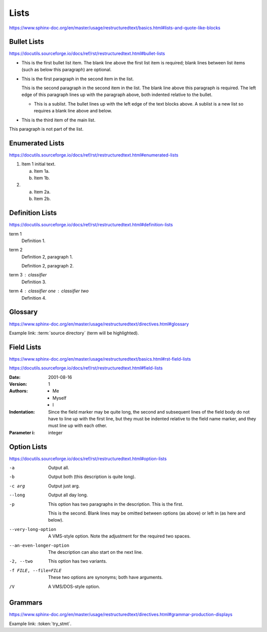 Lists
=====

https://www.sphinx-doc.org/en/master/usage/restructuredtext/basics.html#lists-and-quote-like-blocks


Bullet Lists
------------

https://docutils.sourceforge.io/docs/ref/rst/restructuredtext.html#bullet-lists

- This is the first bullet list item.  The blank line above the
  first list item is required; blank lines between list items
  (such as below this paragraph) are optional.

- This is the first paragraph in the second item in the list.

  This is the second paragraph in the second item in the list.
  The blank line above this paragraph is required.  The left edge
  of this paragraph lines up with the paragraph above, both
  indented relative to the bullet.

  - This is a sublist.  The bullet lines up with the left edge of
    the text blocks above.  A sublist is a new list so requires a
    blank line above and below.

- This is the third item of the main list.

This paragraph is not part of the list.


Enumerated Lists
----------------

https://docutils.sourceforge.io/docs/ref/rst/restructuredtext.html#enumerated-lists

1. Item 1 initial text.

   a) Item 1a.
   b) Item 1b.

2. a) Item 2a.
   b) Item 2b.


Definition Lists
----------------

https://docutils.sourceforge.io/docs/ref/rst/restructuredtext.html#definition-lists

term 1
    Definition 1.

term 2
    Definition 2, paragraph 1.

    Definition 2, paragraph 2.

term 3 : classifier
    Definition 3.

term 4 : classifier one : classifier two
    Definition 4.


Glossary
--------

https://www.sphinx-doc.org/en/master/usage/restructuredtext/directives.html#glossary

Example link: :term:`source directory` (term will be highlighted).

.. glossary::

   environment
      A structure where information about all documents under the root is
      saved, and used for cross-referencing.  The environment is pickled
      after the parsing stage, so that successive runs only need to read
      and parse new and changed documents.

   source directory
      The directory which, including its subdirectories, contains all
      source files for one Sphinx project.

.. glossary::

   term 1
   term 2
      Definition of both terms.

.. glossary::

   term 3 : A
   term 4 : B
      Definition of both terms.


Field Lists
-----------

https://www.sphinx-doc.org/en/master/usage/restructuredtext/basics.html#rst-field-lists

https://docutils.sourceforge.io/docs/ref/rst/restructuredtext.html#field-lists

:Date: 2001-08-16
:Version: 1
:Authors: - Me
          - Myself
          - I
:Indentation: Since the field marker may be quite long, the second
   and subsequent lines of the field body do not have to line up
   with the first line, but they must be indented relative to the
   field name marker, and they must line up with each other.
:Parameter i: integer


Option Lists
------------

https://docutils.sourceforge.io/docs/ref/rst/restructuredtext.html#option-lists

-a         Output all.
-b         Output both (this description is
           quite long).
-c arg     Output just arg.
--long     Output all day long.

-p         This option has two paragraphs in the description.
           This is the first.

           This is the second.  Blank lines may be omitted between
           options (as above) or left in (as here and below).

--very-long-option  A VMS-style option.  Note the adjustment for
                    the required two spaces.

--an-even-longer-option
           The description can also start on the next line.

-2, --two  This option has two variants.

-f FILE, --file=FILE  These two options are synonyms; both have
                      arguments.

/V         A VMS/DOS-style option.


Grammars
--------

https://www.sphinx-doc.org/en/master/usage/restructuredtext/directives.html#grammar-production-displays

Example link: :token:`try_stmt`.

.. productionlist::
    try_stmt: try1_stmt | try2_stmt
    try1_stmt: "try" ":" `suite`
             : ("except" [`expression` ["," `target`]] ":" `suite`)+
             : ["else" ":" `suite`]
             : ["finally" ":" `suite`]
    try2_stmt: "try" ":" `suite`
             : "finally" ":" `suite`
